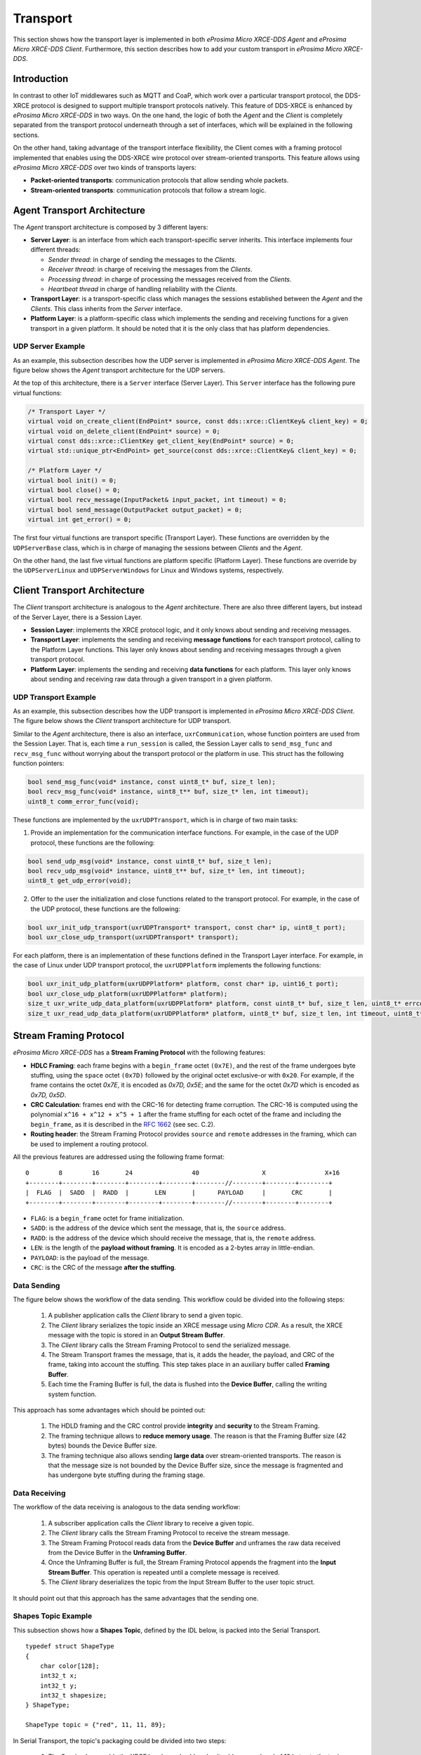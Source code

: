 .. _transport_label:

Transport
=========

This section shows how the transport layer is implemented in both *eProsima Micro XRCE-DDS Agent* and *eProsima Micro XRCE-DDS Client*.
Furthermore, this section describes how to add your custom transport in *eProsima Micro XRCE-DDS*.

Introduction
------------

In contrast to other IoT middlewares such as MQTT and CoaP, which work over a particular transport protocol, the DDS-XRCE protocol is designed to support multiple transport protocols natively.
This feature of DDS-XRCE is enhanced by *eProsima Micro XRCE-DDS* in two ways.
On the one hand, the logic of both the *Agent* and the *Client* is completely separated from the transport protocol underneath through a set of interfaces, which will be explained in the following sections.

On the other hand, taking advantage of the transport interface flexibility, the Client comes with a framing protocol implemented that enables using the DDS-XRCE wire protocol over stream-oriented transports.
This feature allows using *eProsima Micro XRCE-DDS* over two kinds of transports layers:

* **Packet-oriented transports**: communication protocols that allow sending whole packets.
* **Stream-oriented transports**: communication protocols that follow a stream logic.

Agent Transport Architecture
----------------------------

The *Agent* transport architecture is composed by 3 different layers:

.. image:: images/agent_transport_stack.svg

* **Server Layer**: is an interface from which each transport-specific server inherits.
  This interface implements four different threads:

  * *Sender thread*: in charge of sending the messages to the *Clients*.
  * *Receiver thread*: in charge of receiving the messages from the *Clients*.
  * *Processing thread*: in charge of processing the messages received from the *Clients*.
  * *Heartbeat thread* in charge of handling reliability with the *Clients*.

* **Transport Layer**: is a transport-specific class which manages the sessions established between the *Agent* and the *Clients*. This class inherits from the *Server* interface.
* **Platform Layer**: is a platform-specific class which implements the sending and receiving functions for a given transport in a given platform. It should be noted that it is the only class that has platform dependencies.

UDP Server Example
^^^^^^^^^^^^^^^^^^

As an example, this subsection describes how the UDP server is implemented in *eProsima Micro XRCE-DDS Agent*.
The figure below shows the *Agent* transport architecture for the UDP servers.

.. image:: images/agent_transport_architecture.svg

At the top of this architecture, there is a ``Server`` interface (Server Layer).
This ``Server`` interface has the following pure virtual functions:

.. code-block:: cpp

    /* Transport Layer */
    virtual void on_create_client(EndPoint* source, const dds::xrce::ClientKey& client_key) = 0;
    virtual void on_delete_client(EndPoint* source) = 0;
    virtual const dds::xrce::ClientKey get_client_key(EndPoint* source) = 0;
    virtual std::unique_ptr<EndPoint> get_source(const dds::xrce::ClientKey& client_key) = 0;

    /* Platform Layer */
    virtual bool init() = 0;
    virtual bool close() = 0;
    virtual bool recv_message(InputPacket& input_packet, int timeout) = 0;
    virtual bool send_message(OutputPacket output_packet) = 0;
    virtual int get_error() = 0;

The first four virtual functions are transport specific (Transport Layer).
These functions are overridden by the ``UDPServerBase`` class, which is in charge of managing the sessions between *Clients* and the *Agent*.

On the other hand, the last five virtual functions are platform specific (Platform Layer).
These functions are override by the ``UDPServerLinux`` and ``UDPServerWindows`` for Linux and Windows systems, respectively.

Client Transport Architecture
-----------------------------

The *Client* transport architecture is analogous to the *Agent* architecture.
There are also three different layers, but instead of the Server Layer, there is a Session Layer.

.. image:: images/client_transport_stack.svg

* **Session Layer**: implements the XRCE protocol logic, and it only knows about sending and receiving messages.
* **Transport Layer**: implements the sending and receiving **message functions** for each transport protocol, calling to the Platform Layer functions.
  This layer only knows about sending and receiving messages through a given transport protocol.
* **Platform Layer**: implements the sending and receiving **data functions** for each platform.
  This layer only knows about sending and receiving raw data through a given transport in a given platform.

UDP Transport Example
^^^^^^^^^^^^^^^^^^^^^

As an example, this subsection describes how the UDP transport is implemented in *eProsima Micro XRCE-DDS Client*.
The figure below shows the *Client* transport architecture for UDP transport.

.. image:: images/client_transport_architecture.svg

Similar to the *Agent* architecture, there is also an interface, ``uxrCommunication``, whose function pointers are used from the Session Layer.
That is, each time a ``run_session`` is called, the Session Layer calls to ``send_msg_func`` and ``recv_msg_func`` without worrying about the transport protocol or the platform in use.
This struct has the following function pointers:

.. code-block:: c

    bool send_msg_func(void* instance, const uint8_t* buf, size_t len);
    bool recv_msg_func(void* instance, uint8_t** buf, size_t* len, int timeout);
    uint8_t comm_error_func(void);

These functions are implemented by the ``uxrUDPTransport``, which is in charge of two main tasks:

1. Provide an implementation for the communication interface functions.
   For example, in the case of the UDP protocol, these functions are the following:

.. code-block:: c

    bool send_udp_msg(void* instance, const uint8_t* buf, size_t len);
    bool recv_udp_msg(void* instance, uint8_t** buf, size_t* len, int timeout);
    uint8_t get_udp_error(void);

2. Offer to the user the initialization and close functions related to the transport protocol.
   For example, in the case of the UDP protocol, these functions are the following:

.. code-block:: c

    bool uxr_init_udp_transport(uxrUDPTransport* transport, const char* ip, uint8_t port);
    bool uxr_close_udp_transport(uxrUDPTransport* transport);

For each platform, there is an implementation of these functions defined in the Transport Layer interface.
For example, in the case of Linux under UDP transport protocol, the ``uxrUDPPlatform`` implements the following functions:

.. code-block:: c

    bool uxr_init_udp_platform(uxrUDPPlatform* platform, const char* ip, uint16_t port);
    bool uxr_close_udp_platform(uxrUDPPlatform* platform);
    size_t uxr_write_udp_data_platform(uxrUDPPlatform* platform, const uint8_t* buf, size_t len, uint8_t* errcode);
    size_t uxr_read_udp_data_platform(uxrUDPPlatform* platform, uint8_t* buf, size_t len, int timeout, uint8_t* errcode);

Stream Framing Protocol
-----------------------

*eProsima Micro XRCE-DDS* has a **Stream Framing Protocol** with the following features:

* **HDLC Framing**: each frame begins with a ``begin_frame`` octet ``(0x7E)``, and the rest of the frame undergoes byte stuffing, using the ``space`` octet ``(0x7D)`` followed by the original octet exclusive-or with ``0x20``.
  For example, if the frame contains the octet `0x7E`, it is encoded as `0x7D, 0x5E`; and the same for the octet `0x7D` which is encoded as `0x7D, 0x5D`.
* **CRC Calculation**: frames end with the CRC-16 for detecting frame corruption.
  The CRC-16 is computed using the polynomial ``x^16 + x^12 + x^5 + 1`` after the frame stuffing for each octet of the frame and including the ``begin_frame``, as it is described in the `RFC 1662 <https://tools.ietf.org/html/rfc1662>`_ (see sec. C.2).
* **Routing header**: the Stream Framing Protocol provides ``source`` and ``remote`` addresses in the framing, which can be used to implement a routing protocol.

All the previous features are addressed using the following frame format: ::

    0        8        16       24                40                 X                X+16
    +--------+--------+--------+--------+--------+--------//--------+--------+--------+
    |  FLAG  |  SADD  |  RADD  |       LEN       |      PAYLOAD     |       CRC       |
    +--------+--------+--------+--------+--------+--------//--------+--------+--------+

* ``FLAG``: is a ``begin_frame`` octet for frame initialization.
* ``SADD``: is the address of the device which sent the message, that is, the ``source`` address.
* ``RADD``: is the address of the device which should receive the message, that is, the ``remote`` address.
* ``LEN``: is the length of the **payload without framing**. It is encoded as a 2-bytes array in little-endian.
* ``PAYLOAD``: is the payload of the message.
* ``CRC``: is the CRC of the message **after the stuffing**.

Data Sending
^^^^^^^^^^^^

The figure below shows the workflow of the data sending.
This workflow could be divided into the following steps:

    1. A publisher application calls the *Client* library to send a given topic.
    2. The *Client* library serializes the topic inside an XRCE message using *Micro CDR*.
       As a result, the XRCE message with the topic is stored in an **Output Stream Buffer**.
    3. The *Client* library calls the Stream Framing Protocol to send the serialized message.
    4. The Stream Transport frames the message, that is, it adds the header, the payload, and CRC of the frame, taking into account the stuffing.
       This step takes place in an auxiliary buffer called **Framing Buffer**.
    5. Each time the Framing Buffer is full, the data is flushed into the **Device Buffer**, calling the writing system function.

.. image:: images/serial_transport_sending.svg

This approach has some advantages which should be pointed out:

    1. The HDLD framing and the CRC control provide **integrity** and **security** to the Stream Framing.
    2. The framing technique allows to **reduce memory usage**.
       The reason is that the Framing Buffer size (42 bytes) bounds the Device Buffer size.
    3. The framing technique also allows sending **large data** over stream-oriented transports.
       The reason is that the message size is not bounded by the Device Buffer size, since the message is fragmented and has undergone byte stuffing during the framing stage.

Data Receiving
^^^^^^^^^^^^^^

The workflow of the data receiving is analogous to the data sending workflow:

    1. A subscriber application calls the *Client* library to receive a given topic.
    2. The *Client* library calls the Stream Framing Protocol to receive the stream message.
    3. The Stream Framing Protocol reads data from the **Device Buffer** and unframes the raw data received from the Device Buffer in the **Unframing Buffer**.
    4. Once the Unframing Buffer is full, the Stream Framing Protocol appends the fragment into the **Input Stream Buffer**.
       This operation is repeated until a complete message is received.
    5. The *Client* library deserializes the topic from the Input Stream Buffer to the user topic struct.

.. image:: images/serial_transport_receiving.svg

It should point out that this approach has the same advantages that the sending one.

Shapes Topic Example
^^^^^^^^^^^^^^^^^^^^

This subsection shows how a **Shapes Topic**, defined by the IDL below, is packed into the Serial Transport.

::

    typedef struct ShapeType
    {
        char color[128];
        int32_t x;
        int32_t y;
        int32_t shapesize;
    } ShapeType;

    ShapeType topic = {"red", 11, 11, 89};

In Serial Transport, the topic's packaging could be divided into two steps:

    1. The Session Layer adds the XRCE header and subheader.
       It adds an overhead of 12 bytes to the topic.
    2. The Serial Transport adds the serial header, CRC and stuffing the payload.
       In the best case, it adds an overhead of 7 bytes to the topic.

.. image:: images/serial_transport_stack.svg

The figure above shows the overhead added by Serial Transport.
In the best case, it is **only 19 bytes**, but it should be noted that, in this example, the message stuffing has been neglected.

Custom Transport API
--------------------

*eProsima Micro XRCE-DDS* provides a user API that allows interfacing with the lowest level transport layer at runtime. In this way, a user is enabled to implement its own transports based on one of the two communication approaches: stream-oriented or packet-oriented.

Client custom transport API
^^^^^^^^^^^^^^^^^^^^^^^^^^^

By means of the following functions, a user can set four callbacks which will be in charge of opening and closing the transport, and writing and reading from it. This custom transport API is enabled by setting the CMake argument ``UCLIENT_PROFILE_CUSTOM_TRANSPORT=<bool>`` to true. In the case that stream-oriented transport is used ``UCLIENT_PROFILE_STREAM_FRAMING=<bool>`` should also be enabled.

------

.. code-block:: c

    void uxr_set_custom_transport_callbacks(uxrCustomTransport* transport, bool framing, open_custom_func open, close_custom_func close, write_custom_func write, read_custom_func read);

Assigns the callback for custom transport.

:transport: The uninitialized structure used for managing the transport.
            This structure must be accessible during the connection.
:framing: Enables or disables Stream Framing Protocol for a custom transport.
:open: Callback for opening a custom transport.
:close: Callback for closing a custom transport.
:write: Callback for writing to a custom transport.
:read: Callback for reading from a custom transport.

The function signatures for the above callbacks are:

.. code-block:: c

    typedef bool (*open_custom_func)(struct uxrCustomTransport*);

Where ``struct uxrCustomTransport*`` will have the ``args`` passed through ``bool uxr_init_custom_transport(uxrCustomTransport* transport, void * args);``

.. code-block:: c

    typedef bool (*close_custom_func)(struct uxrCustomTransport*);

Where ``struct uxrCustomTransport*`` will have the ``args`` passed through ``bool uxr_init_custom_transport(uxrCustomTransport* transport, void * args);``

.. code-block:: c

    typedef size_t (*write_custom_func)(struct uxrCustomTransport*, const uint8_t*, size_t, uint8_t*);

Where ``struct uxrCustomTransport*`` refers to the opened transport structure,  the first ``const uint8_t*`` is the buffer to be sent, ``size_t`` is the length of the buffer, and the last ``uint8_t*`` is an error code that should be set when the write process has any problem. This function should return the number of bytes sent successfully.

.. code-block:: c

    typedef size_t (*read_custom_func)(struct uxrCustomTransport*, uint8_t*, size_t, int, uint8_t*);

Where ``struct uxrCustomTransport*`` refers to the opened transport structure,  the first ``uint8_t*`` is the buffer to be write with the received bytes, following ``size_t`` is the length of the buffer, the following ``int`` is the maximum time in milliseconds that the read operating should take and the last ``uint8_t*`` is an error code that should be set when the read process has any problem. This function should return the number of bytes received successfully.

Server custom transport API
^^^^^^^^^^^^^^^^^^^^^^^^^^^

[JOSE]
